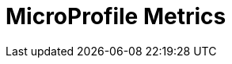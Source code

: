 // Do not edit directly!
// This file was generated by camel-quarkus-maven-plugin:update-extension-doc-page

= MicroProfile Metrics
:cq-artifact-id: camel-quarkus-microprofile-metrics
:cq-artifact-id-base: microprofile-metrics
:cq-native-supported: true
:cq-status: Stable
:cq-deprecated: false
:cq-jvm-since: 0.2.0
:cq-native-since: 0.2.0
:cq-camel-part-name: microprofile-metrics
:cq-camel-part-title: MicroProfile Metrics
:cq-camel-part-description: Expose metrics from Camel routes.
:cq-extension-page-title: MicroProfile Metrics
